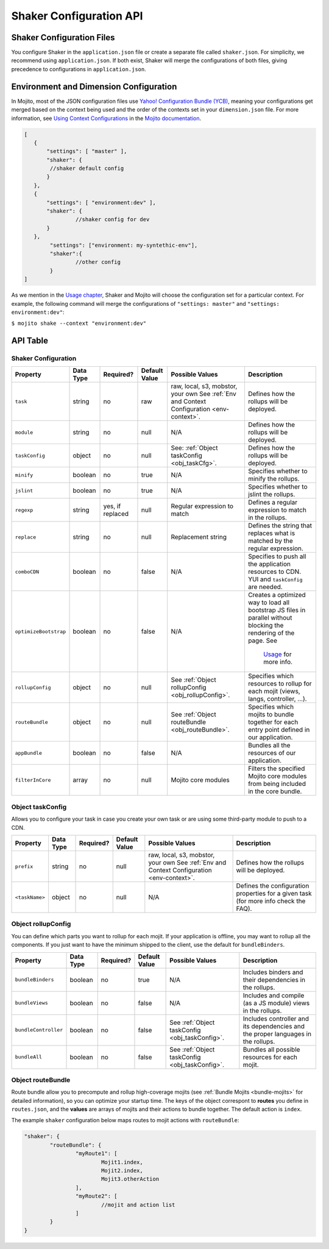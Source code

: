 ========================
Shaker Configuration API
========================

.. _shaker_config-files:

Shaker Configuration Files
==========================

You configure Shaker in the ``application.json`` file or create a separate file 
called ``shaker.json``. For simplicity, we recommend using ``application.json``. 
If both exist, Shaker will merge the configurations of both files, giving precedence
to configurations in ``application.json``.

.. _shaker_config-env_dimension:

Environment and Dimension Configuration
=======================================

In Mojito, most of the JSON configuration files use 
`Yahoo! Configuration Bundle (YCB) <https://github.com/yahoo/ycb>`_, meaning your 
configurations get merged based on the context being used and the order 
of the contexts set in your ``dimension.json`` file. For more information, see 
`Using Context Configurations <http://developer.yahoo.com/cocktails/mojito/docs/topics/mojito_using_contexts.html>`_
in the `Mojito documentation <http://developer.yahoo.com/cocktails/mojito/docs/>`_.

.. code-block:: javascript

	[
	   {
	       "settings": [ "master" ],
	       "shaker": {
	       	//shaker default config
	       }
	   },
	   {
	       "settings": [ "environment:dev" ],
	       "shaker": {
	       		//shaker config for dev
	       }
	   },
	   	"settings": ["environment: my-syntethic-env"],
	   	"shaker":{
	   		//other config
	   	}
	]

As we mention in the `Usage chapter <shaker_usage.html>`_, Shaker and Mojito will choose 
the configuration set for a particular context. For example, the following command will 
merge the configurations of ``"settings: master"`` and ``"settings: environment:dev"``:

``$ mojito shake --context "environment:dev"``

.. _shaker_config-api:

API Table
=========

.. _api_table-shaker_config:

Shaker Configuration
--------------------

+---------------------------+---------------+---------------+---------------------+------------------------------------------------+------------------------------------------------+
| Property                  | Data Type     | Required?     | Default Value       | Possible Values                                | Description                                    | 
+===========================+===============+===============+=====================+================================================+================================================+
| ``task``                  | string        | no            | raw                 | raw, local, s3, mobstor, your own              | Defines how the rollups will be deployed.      |
|                           |               |               |                     | See :ref:`Env and Context                      |                                                | 
|                           |               |               |                     | Configuration <env-context>`.                  |                                                |
+---------------------------+---------------+---------------+---------------------+------------------------------------------------+------------------------------------------------+
| ``module``                | string        | no            | null                | N/A                                            | Defines how the rollups will be deployed.      |
|                           |               |               |                     |                                                |                                                | 
+---------------------------+---------------+---------------+---------------------+------------------------------------------------+------------------------------------------------+
| ``taskConfig``            | object        | no            | null                | See:                                           | Defines how the rollups will be deployed.      |
|                           |               |               |                     | :ref:`Object taskConfig <obj_taskCfg>`.        |                                                | 
+---------------------------+---------------+---------------+---------------------+------------------------------------------------+------------------------------------------------+
| ``minify``                | boolean       | no            | true                | N/A                                            | Specifies whether to minify the rollups.       |
+---------------------------+---------------+---------------+---------------------+------------------------------------------------+------------------------------------------------+
| ``jslint``                | boolean       | no            | true                | N/A                                            | Specifies whether to jslint the rollups.       |
+---------------------------+---------------+---------------+---------------------+------------------------------------------------+------------------------------------------------+
| ``regexp``                | string        | yes, if       | null                | Regular expression to match                    | Defines a regular expression to match in the   |
|                           |               | replaced      |                     |                                                | rollups.                                       |
+---------------------------+---------------+---------------+---------------------+------------------------------------------------+------------------------------------------------+
| ``replace``               | string        | no            | null                | Replacement string                             | Defines the string that replaces what is       |
|                           |               |               |                     |                                                | matched by the regular expression.             |
+---------------------------+---------------+---------------+---------------------+------------------------------------------------+------------------------------------------------+
| ``comboCDN``              | boolean       | no            | false               | N/A                                            | Specifies to push all the application          |
|                           |               |               |                     |                                                | resources to CDN.                              |    
|                           |               |               |                     |                                                | YUI and ``taskConfig`` are needed.             |
+---------------------------+---------------+---------------+---------------------+------------------------------------------------+------------------------------------------------+
| ``optimizeBootstrap``     | boolean       | no            | false               | N/A                                            | Creates a optimized way to load all bootstrap  |
|                           |               |               |                     |                                                | JS files in parallel without blocking          |
|                           |               |               |                     |                                                | the rendering of the page.  See                |
|                           |               |               |                     |                                                |  `Usage <shaker_usage.html>`_ for more info.   |   
+---------------------------+---------------+---------------+---------------------+------------------------------------------------+------------------------------------------------+
| ``rollupConfig``          | object        | no            | null                | See                                            | Specifies which resources to rollup for each   |
|                           |               |               |                     | :ref:`Object rollupConfig <obj_rollupConfig>`. | mojit (views, langs, controller, ...).         |
+---------------------------+---------------+---------------+---------------------+------------------------------------------------+------------------------------------------------+
| ``routeBundle``           | object        | no            | null                | See                                            | Specifies which mojits to bundle together for  |
|                           |               |               |                     | :ref:`Object routeBundle <obj_routeBundle>`.   | each entry point defined in our application.   |
+---------------------------+---------------+---------------+---------------------+------------------------------------------------+------------------------------------------------+
| ``appBundle``             | boolean       | no            | false               | N/A                                            | Bundles all the resources of our application.  |
+---------------------------+---------------+---------------+---------------------+------------------------------------------------+------------------------------------------------+
| ``filterInCore``          | array         | no            | null                | Mojito core modules                            | Filters the specified Mojito core modules      |
|                           |               |               |                     |                                                | from being included in the core bundle.        |
+---------------------------+---------------+---------------+---------------------+------------------------------------------------+------------------------------------------------+

.. _obj_taskConfig:

Object taskConfig
-----------------

Allows you to configure your task in case you create your own task or are using some 
third-party module to push to a CDN.

+---------------------------+---------------+---------------+---------------------+-----------------------------------+------------------------------------------------+
| Property                  | Data Type     | Required?     | Default Value       | Possible Values                   | Description                                    | 
+===========================+===============+===============+=====================+===================================+================================================+
| ``prefix``                | string        | no            | null                | raw, local, s3, mobstor, your own | Defines how the rollups will be deployed.      |
|                           |               |               |                     | See :ref:`Env and Context         |                                                | 
|                           |               |               |                     | Configuration <env-context>`.     |                                                |
+---------------------------+---------------+---------------+---------------------+-----------------------------------+------------------------------------------------+
| ``<taskName>``            | object        | no            | null                | N/A                               | Defines the configuration properties for a     |
|                           |               |               |                     |                                   | given task (for more info check the FAQ).      | 
+---------------------------+---------------+---------------+---------------------+-----------------------------------+------------------------------------------------+

.. _obj_rollupConfig:

Object rollupConfig
-------------------

You can define which parts you want to rollup for each mojit. If your application is  
offline, you may want to rollup all the components. If you just want to have the minimum 
shipped to the client, use the default for ``bundleBinders``.

+---------------------------+---------------+---------------+---------------------+--------------------------------------------+------------------------------------------------+
| Property                  | Data Type     | Required?     | Default Value       | Possible Values                            | Description                                    | 
+===========================+===============+===============+=====================+============================================+================================================+
| ``bundleBinders``         | boolean       | no            | true                | N/A                                        | Includes binders and their dependencies in     |
|                           |               |               |                     |                                            | the rollups.                                   | 
+---------------------------+---------------+---------------+---------------------+--------------------------------------------+------------------------------------------------+
| ``bundleViews``           | boolean       | no            | false               | N/A                                        | Includes and compile (as a JS module) views    |
|                           |               |               |                     |                                            | in the rollups.                                | 
+---------------------------+---------------+---------------+---------------------+--------------------------------------------+------------------------------------------------+
| ``bundleController``      | boolean       | no            | false               | See                                        | Includes controller and its dependencies and   |
|                           |               |               |                     | :ref:`Object taskConfig <obj_taskConfig>`. | the proper languages in the rollups.           | 
+---------------------------+---------------+---------------+---------------------+--------------------------------------------+------------------------------------------------+
| ``bundleAll``             | boolean       | no            | false               | See                                        | Bundles all possible resources for each mojit. |
|                           |               |               |                     | :ref:`Object taskConfig <obj_taskConfig>`. |                                                | 
+---------------------------+---------------+---------------+---------------------+--------------------------------------------+------------------------------------------------+

.. _obj_routeBundle:

Object routeBundle
------------------

Route bundle allow you to precompute and rollup high-coverage mojits (see 
:ref:`Bundle Mojits <bundle-mojits>` for detailed information), so you can optimize your 
startup time. The keys of the object correspont to **routes** you define in ``routes.json``, 
and the **values** are arrays of mojits and their actions to bundle together. The default
action is ``index``.

The example ``shaker`` configuration below maps routes to mojit actions with
``routeBundle``:

.. code-block:: javascript

	 "shaker": {
		 "routeBundle": {
			 "myRoute1": [
				 Mojit1.index,
				 Mojit2.index,
				 Mojit3.otherAction
			 ],
			 "myRoute2": [
				 //mojit and action list
			 ]
		 }
	 }




